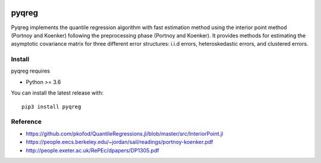 |downloads| |stars| 

.. |downloads| image:: https://img.shields.io/circleci/build/github/mozjay0619/pyqreg?label=circleci&token=93f5878e444e751d779f2954eb5fce9bc9ab5b3e   
	:alt: CircleCI
.. |stars| image:: https://img.shields.io/pypi/l/pyqreg?label=liscence   
	:alt: PyPI - License
    

pyqreg
======

Pyqreg implements the quantile regression algorithm with fast estimation method using the interior point method (Portnoy and Koenker) following the preprocessing phase (Portnoy and Koenker). It provides methods for estimating the asymptotic covariance matrix for three different error structures: i.i.d errors, heteroskedastic errors, and clustered errors. 



Install
-------

pyqreg requires

* Python >= 3.6


You can install the latest release with:
::
	pip3 install pyqreg

Reference
---------
* https://github.com/pkofod/QuantileRegressions.jl/blob/master/src/InteriorPoint.jl
* https://people.eecs.berkeley.edu/~jordan/sail/readings/portnoy-koenker.pdf
* http://people.exeter.ac.uk/RePEc/dpapers/DP1305.pdf